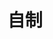 
* 自制
:PROPERTIES:
:ID:       0fe4841d-b6a0-4add-a9ab-da192530dee2
:BRAIN_PARENTS: 45fa9f7a-8833-4613-94d4-fe31155e2312
:BRAIN_CHILDREN: 4ef992aa-24d2-42f9-9f5b-549dbaf1bd63
:END:
